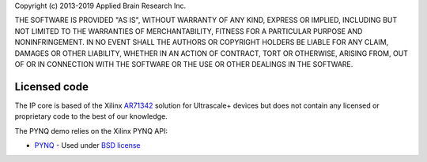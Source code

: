 Copyright (c) 2013-2019 Applied Brain Research Inc.

THE SOFTWARE IS PROVIDED "AS IS", WITHOUT WARRANTY OF ANY KIND, EXPRESS OR IMPLIED, INCLUDING BUT NOT LIMITED TO THE WARRANTIES OF MERCHANTABILITY, FITNESS FOR A PARTICULAR PURPOSE AND NONINFRINGEMENT. IN NO EVENT SHALL THE AUTHORS OR COPYRIGHT HOLDERS BE LIABLE FOR ANY CLAIM, DAMAGES OR OTHER LIABILITY, WHETHER IN AN ACTION OF CONTRACT, TORT OR OTHERWISE, ARISING FROM, OUT OF OR IN CONNECTION WITH THE SOFTWARE OR THE USE OR OTHER DEALINGS IN THE SOFTWARE.

Licensed code
=============

The IP core is based of the Xilinx
`AR71342 <https://www.xilinx.com/support/answers/71342.html>`__
solution for Ultrascale+ devices but does not contain any
licensed or proprietary code to the best of our knowledge.

The PYNQ demo relies on the Xilinx PYNQ API:

* `PYNQ <https://github.com/Xilinx/PYNQ>`_ - Used under
  `BSD license <hhttps://github.com/Xilinx/PYNQ/blob/master/LICENSE>`__
